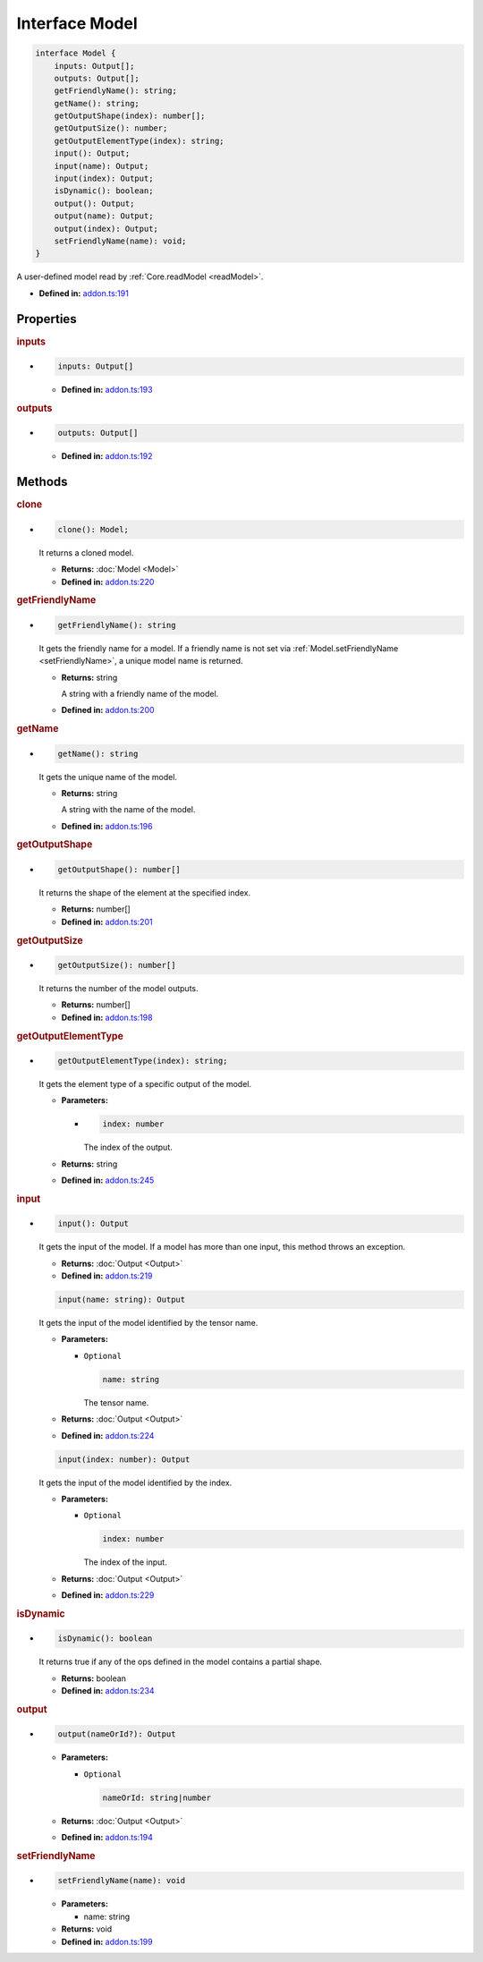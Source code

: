 Interface Model
===============

.. code-block:: ts

   interface Model {
       inputs: Output[];
       outputs: Output[];
       getFriendlyName(): string;
       getName(): string;
       getOutputShape(index): number[];
       getOutputSize(): number;
       getOutputElementType(index): string;
       input(): Output;
       input(name): Output;
       input(index): Output;
       isDynamic(): boolean;
       output(): Output;
       output(name): Output;
       output(index): Output;
       setFriendlyName(name): void;
   }

A user-defined model read by :ref:`Core.readModel <readModel>`.

* **Defined in:**
  `addon.ts:191 <https://github.com/openvinotoolkit/openvino/blob/master/src/bindings/js/node/lib/addon.ts#L191>`__


Properties
#####################


.. rubric:: inputs

*

   .. code-block:: ts

      inputs: Output[]

   -  **Defined in:**
      `addon.ts:193 <https://github.com/openvinotoolkit/openvino/blob/master/src/bindings/js/node/lib/addon.ts#L193>`__

.. rubric:: outputs


*

   .. code-block:: ts

      outputs: Output[]

   -  **Defined in:**
      `addon.ts:192 <https://github.com/openvinotoolkit/openvino/blob/master/src/bindings/js/node/lib/addon.ts#L192>`__


Methods
#####################

.. rubric:: clone

*

   .. code-block:: ts

      clone(): Model;

   It returns a cloned model.

   * **Returns:** :doc:`Model <Model>`

   * **Defined in:**
     `addon.ts:220 <https://github.com/openvinotoolkit/openvino/blob/master/src/bindings/js/node/lib/addon.ts#L220>`__


.. rubric:: getFriendlyName

*

   .. code-block:: ts

      getFriendlyName(): string

   It gets the friendly name for a model. If a friendly name is not set
   via :ref:`Model.setFriendlyName <setFriendlyName>`, a unique model name is returned.

   * **Returns:** string

     A string with a friendly name of the model.

   * **Defined in:**
     `addon.ts:200 <https://github.com/openvinotoolkit/openvino/blob/master/src/bindings/js/node/lib/addon.ts#L200>`__


.. rubric:: getName

*

   .. code-block:: ts

      getName(): string

   It gets the unique name of the model.

   * **Returns:** string

     A string with the name of the model.

   * **Defined in:**
     `addon.ts:196 <https://github.com/openvinotoolkit/openvino/blob/master/src/bindings/js/node/lib/addon.ts#L196>`__


.. rubric:: getOutputShape

*

   .. code-block:: ts

      getOutputShape(): number[]

   It returns the shape of the element at the specified index.

   * **Returns:** number[]

   * **Defined in:**
     `addon.ts:201 <https://github.com/openvinotoolkit/openvino/blob/master/src/bindings/js/node/lib/addon.ts#L201>`__


.. rubric:: getOutputSize

*

   .. code-block:: ts

      getOutputSize(): number[]

   It returns the number of the model outputs.

   * **Returns:** number[]

   * **Defined in:**
     `addon.ts:198 <https://github.com/openvinotoolkit/openvino/blob/master/src/bindings/js/node/lib/addon.ts#L198>`__

.. rubric:: getOutputElementType

*

   .. code-block:: ts

      getOutputElementType(index): string;

   It gets the element type of a specific output of the model.

   * **Parameters:**

     -

       .. code-block:: ts

          index: number

       The index of the output.

   * **Returns:** string

   * **Defined in:**
     `addon.ts:245 <https://github.com/openvinotoolkit/openvino/blob/master/src/bindings/js/node/lib/addon.ts#L245>`__


.. rubric:: input

*

   .. code-block:: ts

      input(): Output

   It gets the input of the model. If a model has more than one input,
   this method throws an exception.

   * **Returns:**  :doc:`Output <Output>`

   * **Defined in:**
     `addon.ts:219 <https://github.com/openvinotoolkit/openvino/blob/master/src/bindings/js/node/lib/addon.ts#L219>`__


   .. code-block:: ts

      input(name: string): Output

   It gets the input of the model identified by the tensor name.

   * **Parameters:**

     - ``Optional``

       .. code-block:: ts

          name: string

       The tensor name.

   * **Returns:**  :doc:`Output <Output>`

   * **Defined in:**
     `addon.ts:224 <https://github.com/openvinotoolkit/openvino/blob/master/src/bindings/js/node/lib/addon.ts#L224>`__


   .. code-block:: ts

      input(index: number): Output

   It gets the input of the model identified by the index.

   * **Parameters:**

     - ``Optional``

       .. code-block:: ts

          index: number

       The index of the input.

   * **Returns:**  :doc:`Output <Output>`

   * **Defined in:**
     `addon.ts:229 <https://github.com/openvinotoolkit/openvino/blob/master/src/bindings/js/node/lib/addon.ts#L229>`__


.. rubric:: isDynamic

*

   .. code-block:: ts

      isDynamic(): boolean

   It returns true if any of the ops defined in the model contains a partial shape.

   * **Returns:**  boolean

   * **Defined in:**
     `addon.ts:234 <https://github.com/openvinotoolkit/openvino/blob/master/src/bindings/js/node/lib/addon.ts#L234>`__


.. rubric:: output

*

   .. code-block:: ts

      output(nameOrId?): Output

   * **Parameters:**

     - ``Optional``

       .. code-block:: ts

          nameOrId: string|number

   * **Returns:**  :doc:`Output <Output>`

   * **Defined in:**
     `addon.ts:194 <https://github.com/openvinotoolkit/openvino/blob/master/src/bindings/js/node/lib/addon.ts#L194>`__


.. rubric:: setFriendlyName
   :name: setFriendlyName

*

   .. code-block:: ts

      setFriendlyName(name): void

   * **Parameters:**

     - name: string

   * **Returns:** void

   * **Defined in:**
     `addon.ts:199 <https://github.com/openvinotoolkit/openvino/blob/master/src/bindings/js/node/lib/addon.ts#L199>`__